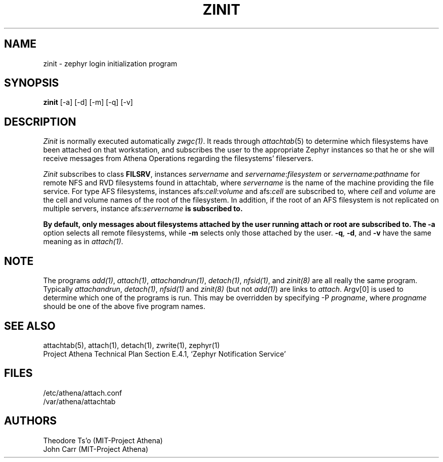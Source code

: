 .\"	$Source: /afs/dev.mit.edu/source/repository/athena/bin/attach/zinit.8,v $
.\"	$Author: cfields $
.\"	$Header: /afs/dev.mit.edu/source/repository/athena/bin/attach/zinit.8,v 1.8 1998-04-08 21:51:49 cfields Exp $
.\"
.\"
.TH ZINIT 8 "7 March 1998" "MIT Project Athena"
.ds ]W MIT Project Athena
.SH NAME
zinit \- zephyr login initialization program
.SH SYNOPSIS
.B zinit
[-a] [-d] [-m] [-q] [-v]
.SH DESCRIPTION
.I Zinit
is normally executed automatically \fIzwgc(1)\fR.  It reads through
\fIattachtab\fR(5) to determine which filesystems have been
attached on that workstation, and subscribes the user to the
appropriate Zephyr instances so that he or she will receive
messages from Athena Operations regarding the filesystems'
fileservers. 

\fIZinit\fR subscribes to class \fBFILSRV\fR, instances \fIservername\fR and
\fIservername\fR:\fIfilesystem\fR or \fIservername\fR:\fIpathname\fR for remote
NFS and RVD filesystems found in attachtab, where \fIservername\fR is the
name of the machine providing the file service.  For type AFS filesystems,
instances afs:\fIcell\fR:\fIvolume\fR and afs:\fIcell\fR are subscribed to,
where \fIcell\fR and \fIvolume\fR are the cell and volume names of the
root of the filesystem.  In addition, if the root of an AFS filesystem is
not replicated on multiple servers, instance afs:\fIservername\fB is
subscribed to.

By default, only messages about
filesystems attached by the user running attach or root are subscribed to.
The
.B \-a
option selects all remote filesystems, while
.B \-m
selects only those attached by the user.
.BR \-q ,
.BR \-d ,
and
.B  \-v
have the same meaning as in \fIattach(1)\fR.

.SH NOTE
The programs \fIadd(1)\fP, \fIattach(1)\fP, \fIattachandrun(1)\fP,
\fIdetach(1)\fP, \fInfsid(1)\fP, and \fIzinit(8)\fP are all really the
same program.  Typically \fIattachandrun\fR, \fIdetach(1)\fP,
\fInfsid(1)\fP and \fIzinit(8)\fP (but not \fIadd(1)\fP) are links to
\fIattach\fP.  Argv[0] is used to determine which one of the programs
is run.  This may be overridden by specifying -P \fIprogname\fP, where
\fIprogname\fP should be one of the above five program names.

.SH SEE ALSO
attachtab(5), attach(1), detach(1), zwrite(1), zephyr(1)
.br
Project Athena Technical Plan Section E.4.1, `Zephyr Notification
Service'
.SH FILES
.nf
/etc/athena/attach.conf
/var/athena/attachtab
.fi
.SH AUTHORS
.PP
Theodore Ts'o (MIT-Project Athena)
.br
John Carr (MIT-Project Athena)
